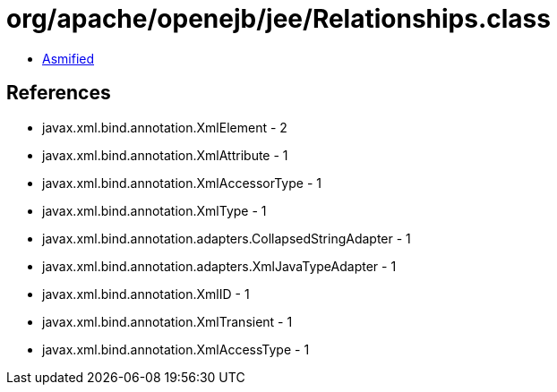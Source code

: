 = org/apache/openejb/jee/Relationships.class

 - link:Relationships-asmified.java[Asmified]

== References

 - javax.xml.bind.annotation.XmlElement - 2
 - javax.xml.bind.annotation.XmlAttribute - 1
 - javax.xml.bind.annotation.XmlAccessorType - 1
 - javax.xml.bind.annotation.XmlType - 1
 - javax.xml.bind.annotation.adapters.CollapsedStringAdapter - 1
 - javax.xml.bind.annotation.adapters.XmlJavaTypeAdapter - 1
 - javax.xml.bind.annotation.XmlID - 1
 - javax.xml.bind.annotation.XmlTransient - 1
 - javax.xml.bind.annotation.XmlAccessType - 1
